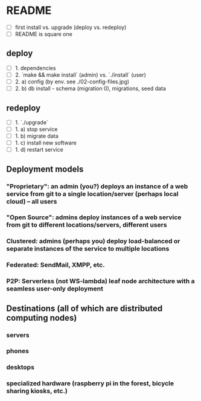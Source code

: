 
* README

- [ ] first install vs. upgrade (deploy vs. redeploy)
- [ ] README is square one

** deploy

- [ ] 1. dependencies
- [ ] 2. `make && make install` (admin) vs. `./install` (user)
- [ ] 2. a) config (by env. see ./02-config-files.jpg)
- [ ] 2. b) db install - schema (migration 0), migrations, seed data

** redeploy

- [ ] 1. `./upgrade`
- [ ] 1. a) stop service
- [ ] 1. b) migrate data
- [ ] 1. c) install new software
- [ ] 1. d) restart service

** Deployment models

*** "Proprietary": an admin (you?) deploys an instance of a web service from git to a single location/server (perhaps local cloud) -- all users
*** "Open Source": admins deploy instances of a web service from git to different locations/servers, different users
*** Clustered: admins (perhaps you) deploy load-balanced or separate instances of the service to multiple locations
*** Federated: SendMail, XMPP, etc.
*** P2P: Serverless (not WS-lambda) leaf node architecture with a seamless user-only deployment

** Destinations (all of which are distributed computing nodes)

*** servers
*** phones
*** desktops
*** specialized hardware (raspberry pi in the forest, bicycle sharing kiosks, etc.)
